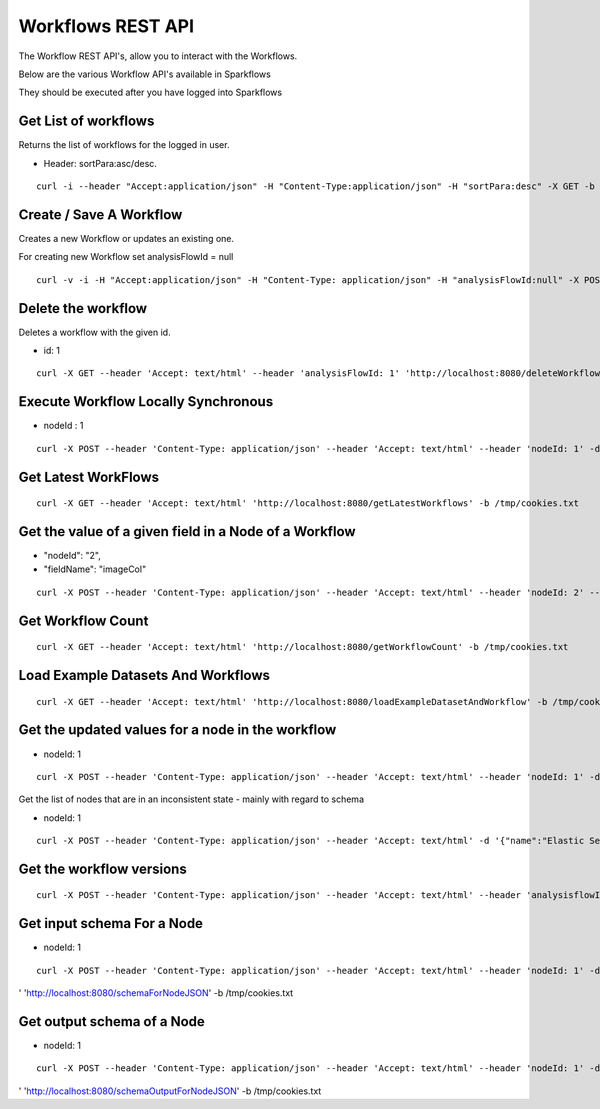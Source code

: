 Workflows REST API
==================

The Workflow REST API's, allow you to interact with the Workflows.

Below are the various Workflow API's available in Sparkflows

They should be executed after you have logged into Sparkflows

Get List of workflows
---------------------

Returns the list of workflows for the logged in user.

* Header: sortPara:asc/desc.

::

    curl -i --header "Accept:application/json" -H "Content-Type:application/json" -H "sortPara:desc" -X GET -b /tmp/cookies.txt localhost:8080/workflowsJSON

Create / Save A Workflow
------------------------

Creates a new Workflow or updates an existing one.
 
For creating new Workflow set analysisFlowId = null

::

    curl -v -i -H "Accept:application/json" -H "Content-Type: application/json" -H "analysisFlowId:null" -X POST -b /tmp/cookies.txt -d '{"name": "Workflow123","uuid": "","category": null,"description": null,"nodes": [],"edges": []}' localhost:8080/saveWorkflow
    
    
Delete the workflow
-------------------

Deletes a workflow with the given id.

* id: 1

::

    curl -X GET --header 'Accept: text/html' --header 'analysisFlowId: 1' 'http://localhost:8080/deleteWorkflow' -b /tmp/cookies.txt

Execute Workflow Locally Synchronous
------------------------------------

* nodeId : 1

::

    curl -X POST --header 'Content-Type: application/json' --header 'Accept: text/html' --header 'nodeId: 1' -d '{"name":"SQL","nodes":[],"edges":[]}' 'http://localhost:8080/executeWorkflowLocallySynchronous' -b /tmp/cookies.txt


Get Latest WorkFlows
-------------------- 

::

    curl -X GET --header 'Accept: text/html' 'http://localhost:8080/getLatestWorkflows' -b /tmp/cookies.txt


Get the value of a given field in a Node of a Workflow
------------------------------------------------------

* "nodeId": "2",
* "fieldName": "imageCol"

::

    curl -X POST --header 'Content-Type: application/json' --header 'Accept: text/html' --header 'nodeId: 2' --header 'fieldName: imageCol' -d '{"name":"OCR","nodes":[],"edges":[]}' 'http://localhost:8080/getValue1d' -b /tmp/cookies.txt

Get Workflow Count
------------------

::

    curl -X GET --header 'Accept: text/html' 'http://localhost:8080/getWorkflowCount' -b /tmp/cookies.txt


Load Example Datasets And Workflows
---------------------------------

::

    curl -X GET --header 'Accept: text/html' 'http://localhost:8080/loadExampleDatasetAndWorkflow' -b /tmp/cookies.txt


Get the updated values for a node in the workflow
----------------------------------------------------

* nodeId: 1

::

    curl -X POST --header 'Content-Type: application/json' --header 'Accept: text/html' --header 'nodeId: 1' -d '{"name":"string","nodes":[],"edges":[]}' 'http://localhost:8080/nodeWithUpdatedValuesJSON' -b /tmp/cookies.txt


Get the list of nodes that are in an inconsistent state - mainly with regard to schema
 
* nodeId: 1

::

    curl -X POST --header 'Content-Type: application/json' --header 'Accept: text/html' -d '{"name":"Elastic Search","nodes":[],"edges":[]}' 'http://localhost:8080/nodesInconsistentStateJSON' -b /tmp/cookies.txt



Get the workflow versions
------------------------------ 

::

    curl -X POST --header 'Content-Type: application/json' --header 'Accept: text/html' --header 'analysisflowId: 1' 'http://localhost:8080/retrieveWorkflowVersions' -b /tmp/cookies.txt 



Get input schema For a Node
------------------
 
* nodeId: 1

::

    curl -X POST --header 'Content-Type: application/json' --header 'Accept: text/html' --header 'nodeId: 1' -d '{"name":"string","nodes":[],"edges":[]}
' 'http://localhost:8080/schemaForNodeJSON' -b /tmp/cookies.txt


Get output schema of a Node
---------------------------

* nodeId: 1

::

    curl -X POST --header 'Content-Type: application/json' --header 'Accept: text/html' --header 'nodeId: 1' -d '{"name":"string","nodes":[],"edges":[]}
' 'http://localhost:8080/schemaOutputForNodeJSON' -b /tmp/cookies.txt

